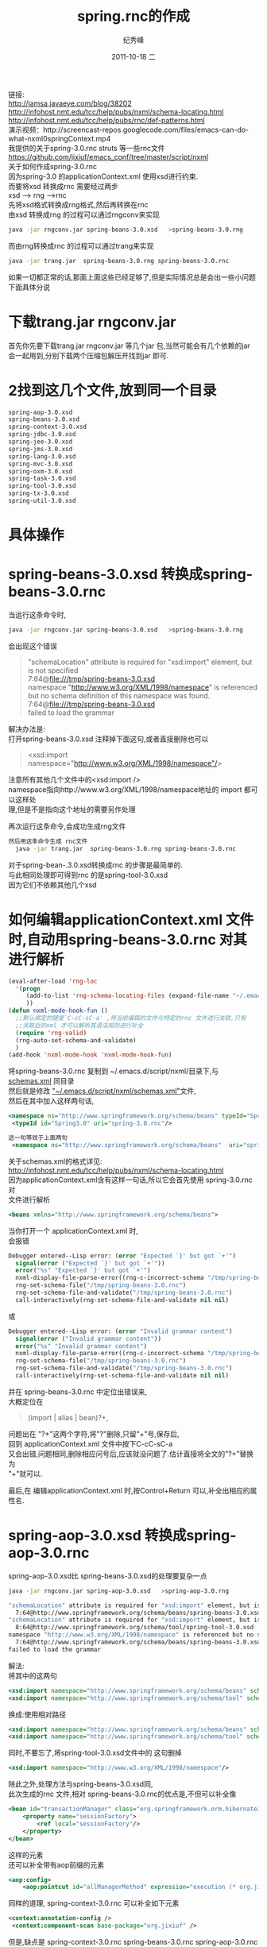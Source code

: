 # -*- coding:utf-8 -*-
#+LANGUAGE:  zh
#+TITLE:     spring.rnc的作成
#+AUTHOR:    纪秀峰
#+EMAIL:     jixiuf@gmail.com
#+DATE:     2011-10-18 二
#+DESCRIPTION:spring.rnc的作成
#+KEYWORDS: spring rnc trang rngrnc nxml emacs
#+OPTIONS:   H:2 num:nil toc:t \n:t @:t ::t |:t ^:t -:t f:t *:t <:t
#+OPTIONS:   TeX:t LaTeX:t skip:nil d:nil todo:t pri:nil
#+INFOJS_OPT: view:nil toc:nil ltoc:t mouse:underline buttons:0 path:http://orgmode.org/org-info.js
#+EXPORT_SELECT_TAGS: export
#+EXPORT_EXCLUDE_TAGS: noexport
#+FILETAGS: @Java @Emacs
链接:
http://jamsa.javaeye.com/blog/38202
http://infohost.nmt.edu/tcc/help/pubs/nxml/schema-locating.html
http://infohost.nmt.edu/tcc/help/pubs/rnc/def-patterns.html
演示视频：http://screencast-repos.googlecode.com/files/emacs-can-do-what-nxml0springContext.mp4
我提供的关于spring-3.0.rnc struts 等一些rnc文件  https://github.com/jixiuf/emacs_conf/tree/master/script/nxml
关于如何作成spring-3.0.rnc
因为spring-3.0 的applicationContext.xml 使用xsd进行约束.
而要将xsd 转换成rnc 需要经过两步
xsd  --> rng -->rnc
先将xsd格式转换成rng格式,然后再转换在rnc
由xsd 转换成rng 的过程可以通过rngconv来实现
#+begin_src sh
  java -jar rngconv.jar spring-beans-3.0.xsd   >spring-beans-3.0.rng
#+end_src
而由rng转换成rnc 的过程可以通过trang来实现
#+begin_src sh
  java -jar trang.jar  spring-beans-3.0.rng spring-beans-3.0.rnc
#+end_src

如果一切都正常的话,那面上面这些已经足够了,但是实际情况总是会出一些小问题
下面具体分说
* 下载trang.jar rngconv.jar
首先你先要下载trang.jar rngconv.jar 等几个jar 包,当然可能会有几个依赖的jar
会一起用到,分别下载两个压缩包解压开找到jar 即可.
* 2找到这几个文件,放到同一个目录
#+begin_src sh
  spring-aop-3.0.xsd
  spring-beans-3.0.xsd
  spring-context-3.0.xsd
  spring-jdbc-3.0.xsd
  spring-jee-3.0.xsd
  spring-jms-3.0.xsd
  spring-lang-3.0.xsd
  spring-mvc-3.0.xsd
  spring-oxm-3.0.xsd
  spring-task-3.0.xsd
  spring-tool-3.0.xsd
  spring-tx-3.0.xsd
  spring-util-3.0.xsd
#+end_src
* 具体操作
* spring-beans-3.0.xsd 转换成spring-beans-3.0.rnc
  当运行这条命令时,
#+begin_src sh
  java -jar rngconv.jar spring-beans-3.0.xsd   >spring-beans-3.0.rng
#+end_src
会出现这个错误

#+begin_quote
"schemaLocation" attribute is required for "xsd:import" element, but is not specified
  7:64@file:///tmp/spring-beans-3.0.xsd
namespace "http://www.w3.org/XML/1998/namespace" is referenced but no schema definition of this namespace was found.
  7:64@file:///tmp/spring-beans-3.0.xsd
failed to load the grammar
#+end_quote

解决办法是:
打开spring-beans-3.0.xsd 注释掉下面这句,或者直接删除也可以
#+begin_quote
	<xsd:import namespace="http://www.w3.org/XML/1998/namespace"/>
#+end_quote
注意所有其他几个文件中的<xsd:import />
namespace指向http://www.w3.org/XML/1998/namespace地址的 import 都可以这样处
理,但是不是指向这个地址的需要另作处理

再次运行这条命令,会成功生成rng文件
#+begin_src sh
然后用这条命令生成 rnc文件
  java -jar trang.jar  spring-beans-3.0.rng spring-beans-3.0.rnc
#+end_src
对于spring-bean-.3.0.xsd转换成rnc 的步骤是最简单的.
与此相同处理即可得到rnc  的是spring-tool-3.0.xsd
因为它们不依赖其他几个xsd

* 如何编辑applicationContext.xml 文件时,自动用spring-beans-3.0.rnc 对其进行解析
#+begin_src emacs-lisp
(eval-after-load 'rng-loc
  '(progn
     (add-to-list 'rng-schema-locating-files (expand-file-name "~/.emacs.d/script/nxml/schemas.xml"))
     ))
(defun nxml-mode-hook-fun ()
  ;;默认绑定的键是`C-cC-sC-a' ,将当前编辑的文件与特定的rnc 文件进行关联,只有
  ;;关联后的xml 才可以解析其语法规则进行补全
  (require 'rng-valid)
  (rng-auto-set-schema-and-validate)
  )
(add-hook 'nxml-mode-hook 'nxml-mode-hook-fun)
#+end_src
  将spring-beans-3.0.rnc   复制到 ~/.emacs.d/script/nxml/目录下,与
  [[https://github.com/jixiuf/emacs_conf/tree/master/script/nxml][schemas.xml]] 同目录
然后就是修改 [[https://raw.github.com/jixiuf/emacs_conf/master/script/nxml/schemas.xml][ "~/.emacs.d/script/nxml/schemas.xml"]]文件,
然后在其中加入这样两句话,
#+begin_src xml
 <namespace ns="http://www.springframework.org/schema/beans" typeId="Spring3.0" />
  <typeId id="Spring3.0" uri="spring-3.0.rnc"/>
#+end_src
#+begin_src xml
这一句等效于上面两句
 <namespace ns="http://www.springframework.org/schema/beans"  uri="spring-3.0.rnc" />
#+end_src
关于schemas.xml的格式详见:
http://infohost.nmt.edu/tcc/help/pubs/nxml/schema-locating.html
因为applicationContext.xml含有这样一句话,所以它会首先使用  spring-3.0.rnc对
文件进行解析
#+begin_src xml
<beans xmlns="http://www.springframework.org/schema/beans">
#+end_src

当你打开一个 applicationContext.xml 时,
会报错
#+begin_src emacs-lisp
Debugger entered--Lisp error: (error "Expected `}' but got `+'")
  signal(error ("Expected `}' but got `+'"))
  error("%s" "Expected `}' but got `+'")
  nxml-display-file-parse-error((rng-c-incorrect-schema "/tmp/spring-beans-3.0.rnc" 743 "Expected `}' but got `+'"))
  rng-set-schema-file("/tmp/spring-beans-3.0.rnc")
  rng-set-schema-file-and-validate("/tmp/spring-beans-3.0.rnc")
  call-interactively(rng-set-schema-file-and-validate nil nil)
#+end_src
或
#+begin_src emacs-lisp
Debugger entered--Lisp error: (error "Invalid grammar content")
  signal(error ("Invalid grammar content"))
  error("%s" "Invalid grammar content")
  nxml-display-file-parse-error((rng-c-incorrect-schema "/tmp/spring-beans-3.0.rnc" 1627 "Invalid grammar content"))
  rng-set-schema-file("/tmp/spring-beans-3.0.rnc")
  rng-set-schema-file-and-validate("/tmp/spring-beans-3.0.rnc")
  call-interactively(rng-set-schema-file-and-validate nil nil)
#+end_src
并在 spring-beans-3.0.rnc  中定位出错误来,
大概定位在
#+begin_quote
         (import | alias | bean)?+,
#+end_quote
问题出在 "?+"这两个字符,将"?"删除,只留"+"号,保存后,
回到 applicationContext.xml 文件中按下C-cC-sC-a
又会出错,问题相同,删除相应问号后,应该就没问题了.估计直接将全文的"?+"替换为
"+"就可以.

最后,在 编辑applicationContext.xml 时,按Control+Return 可以,补全出相应的属
性名.
* spring-aop-3.0.xsd 转换成spring-aop-3.0.rnc
spring-aop-3.0.xsd比 spring-beans-3.0.xsd的处理要复杂一点
#+begin_src sh
 java -jar rngconv.jar spring-aop-3.0.xsd   >spring-aop-3.0.rng
#+end_src
#+begin_src sh
"schemaLocation" attribute is required for "xsd:import" element, but is not specified
  7:64@http://www.springframework.org/schema/beans/spring-beans-3.0.xsd
"schemaLocation" attribute is required for "xsd:import" element, but is not specified
  8:64@http://www.springframework.org/schema/tool/spring-tool-3.0.xsd
namespace "http://www.w3.org/XML/1998/namespace" is referenced but no schema definition of this namespace was found.
  7:64@http://www.springframework.org/schema/beans/spring-beans-3.0.xsd
failed to load the grammar
#+end_src
解法:
将其中的这两句
#+begin_src xml
	<xsd:import namespace="http://www.springframework.org/schema/beans" schemaLocation="http://www.springframework.org/schema/beans/spring-beans-3.0.xsd"/>
	<xsd:import namespace="http://www.springframework.org/schema/tool" schemaLocation="http://www.springframework.org/schema/tool/spring-tool-3.0.xsd"/>
#+end_src
换成:使用相对路径
#+begin_src xml
	<xsd:import namespace="http://www.springframework.org/schema/beans" schemaLocation="spring-beans-3.0.xsd" />
	<xsd:import namespace="http://www.springframework.org/schema/tool" schemaLocation="spring-tool-3.0.xsd" />
#+end_src
同时,不要忘了,将spring-tool-3.0.xsd文件中的 这句删掉
#+begin_src xml
	<xsd:import namespace="http://www.w3.org/XML/1998/namespace"/>
#+end_src
除此之外,处理方法与spring-beans-3.0.xsd同,
此次生成的rnc 文件,相对 spring-beans-3.0.rnc的优点是,不但可以补全像
#+begin_src xml
    <bean id="transactionManager" class="org.springframework.orm.hibernate3.HibernateTransactionManager">
        <property name="sessionFactory">
            <ref local="sessionFactory"/>
        </property>
    </bean>
#+end_src
 这样的元素
还可以补全带有aop前缀的元素
#+begin_src xml
    <aop:config>
        <aop:pointcut id="allManagerMethod" expression="execution (* org.jixiuf.drp.service.*.*(..))"/>
#+end_src
同样的道理, spring-context-3.0.rnc 可以补全如下元素
#+begin_src xml
   <context:annotation-config />
    <context:component-scan base-package="org.jixiuf" />
#+end_src
但是,缺点是 spring-context-3.0.rnc spring-beans-3.0.rnc spring-aop-3.0.rnc
三个文件不能同时使用
,解决办法,就是将文章开头列出的几个文件,过行合并后,统一生成一个rnc文件


* 合并成一个spring.rnc
  通过修改 spring-aop-3.0.xsd,来包含其他几个文件来实现,这样生成的
  spring-aop-3.0.rnc 就包含了其他几个xsd文件中的内容
  修改后的 spring-aop-3.0.xsd头部如下
#+begin_src xml
<xsd:schema xmlns="http://www.springframework.org/schema/aop"
		xmlns:xsd="http://www.w3.org/2001/XMLSchema"
		xmlns:beans="http://www.springframework.org/schema/beans"
		xmlns:tx="http://www.springframework.org/schema/tx"
		xmlns:tool="http://www.springframework.org/schema/tool"
		xmlns:context="http://www.springframework.org/schema/context"
		xmlns:jdbc="http://www.springframework.org/schema/jdbc"
		xmlns:jee="http://www.springframework.org/schema/jee"
		xmlns:jms="http://www.springframework.org/schema/jms"
		xmlns:lang="http://www.springframework.org/schema/lang"
		xmlns:mvc="http://www.springframework.org/schema/mvc"
		xmlns:oxm="http://www.springframework.org/schema/oxm"
		xmlns:task="http://www.springframework.org/schema/task"
		xmlns:util="http://www.springframework.org/schema/util"
		targetNamespace="http://www.springframework.org/schema/aop"
		elementFormDefault="qualified"
		attributeFormDefault="unqualified">
	<xsd:import namespace="http://www.springframework.org/schema/tx" schemaLocation="spring-tx-3.0.xsd" />
	<xsd:import namespace="http://www.springframework.org/schema/context" schemaLocation="spring-context-3.0.xsd" />
	<xsd:import namespace="http://www.springframework.org/schema/jdbc" schemaLocation="spring-jdbc-3.0.xsd" />
	<xsd:import namespace="http://www.springframework.org/schema/jee" schemaLocation="spring-jee-3.0.xsd" />
	<xsd:import namespace="http://www.springframework.org/schema/jms" schemaLocation="spring-jms-3.0.xsd" />
	<xsd:import namespace="http://www.springframework.org/schema/lang" schemaLocation="spring-lang-3.0.xsd" />
	<xsd:import namespace="http://www.springframework.org/schema/mvc" schemaLocation="spring-mvc-3.0.xsd" />
	<xsd:import namespace="http://www.springframework.org/schema/oxm" schemaLocation="spring-oxm-3.0.xsd" />
	<xsd:import namespace="http://www.springframework.org/schema/task" schemaLocation="spring-task-3.0.xsd" />
	<xsd:import namespace="http://www.springframework.org/schema/util" schemaLocation="spring-util-3.0.xsd" />
#+end_src
下面这几个文件不需要这么复杂,只需要将其中的
#+begin_quote
  spring-context-3.0.xsd
  spring-jdbc-3.0.xsd
  spring-jee-3.0.xsd
  spring-jms-3.0.xsd
  spring-lang-3.0.xsd
  spring-mvc-3.0.xsd
  spring-oxm-3.0.xsd
  spring-task-3.0.xsd
  spring-tx-3.0.xsd
  spring-util-3.0.xsd
#+end_quote
#+begin_src xml
	<xsd:import namespace="http://www.springframework.org/schema/beans" schemaLocation="http://www.springframework.org/schema/beans/spring-beans-3.0.xsd"/>
	<xsd:import namespace="http://www.springframework.org/schema/tool" schemaLocation="http://www.springframework.org/schema/tool/spring-tool-3.0.xsd"/>
#+end_src

换成:使用相对路径
#+begin_src xml
	<xsd:import namespace="http://www.springframework.org/schema/beans" schemaLocation="spring-beans-3.0.xsd" />
	<xsd:import namespace="http://www.springframework.org/schema/tool" schemaLocation="spring-tool-3.0.xsd" />
#+end_src

这两个文件,删除其中的
#+begin_quote
  spring-tool-3.0.xsd
  spring-beans-3.0.xsd
#+end_quote
#+begin_quote
	<xsd:import namespace="http://www.w3.org/XML/1998/namespace"/>
#+end_quote
用这两条命令生成spring-3.0.rnc,生成之后还会出现 "?+" 这个问题,解决掉之后,即
可
#+begin_src sh
 java -jar rngconv.jar spring-aop-3.0.xsd   >spring-aop-3.0.rng
  java -jar trang.jar  spring-aop-3.0.rng spring-3.0.rnc
#+end_src
